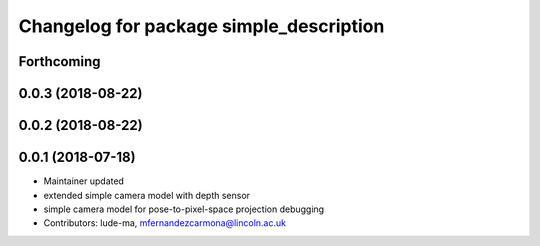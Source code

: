 ^^^^^^^^^^^^^^^^^^^^^^^^^^^^^^^^^^^^^^^^
Changelog for package simple_description
^^^^^^^^^^^^^^^^^^^^^^^^^^^^^^^^^^^^^^^^

Forthcoming
-----------

0.0.3 (2018-08-22)
------------------

0.0.2 (2018-08-22)
------------------

0.0.1 (2018-07-18)
------------------
* Maintainer updated
* extended simple camera model with depth sensor
* simple camera model for pose-to-pixel-space projection debugging
* Contributors: lude-ma, mfernandezcarmona@lincoln.ac.uk
